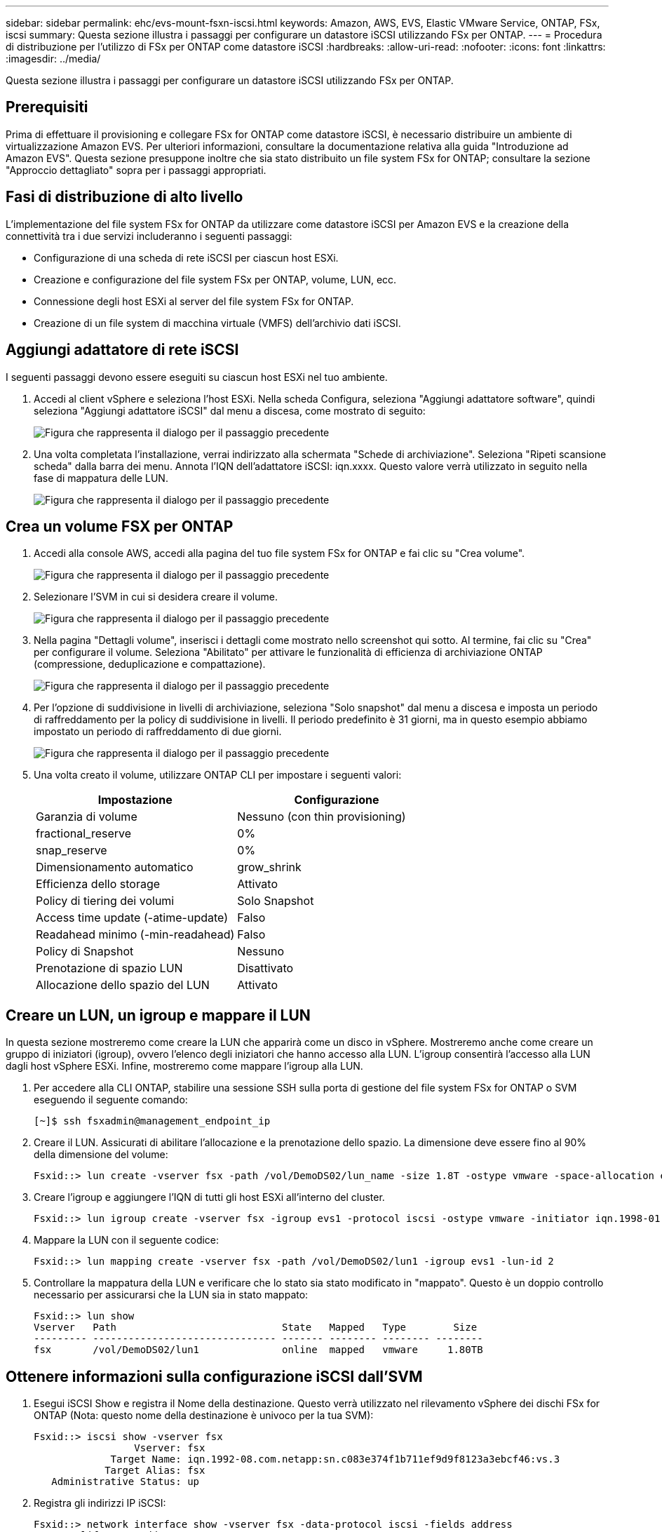 ---
sidebar: sidebar 
permalink: ehc/evs-mount-fsxn-iscsi.html 
keywords: Amazon, AWS, EVS, Elastic VMware Service, ONTAP, FSx, iscsi 
summary: Questa sezione illustra i passaggi per configurare un datastore iSCSI utilizzando FSx per ONTAP. 
---
= Procedura di distribuzione per l'utilizzo di FSx per ONTAP come datastore iSCSI
:hardbreaks:
:allow-uri-read: 
:nofooter: 
:icons: font
:linkattrs: 
:imagesdir: ../media/


[role="lead"]
Questa sezione illustra i passaggi per configurare un datastore iSCSI utilizzando FSx per ONTAP.



== Prerequisiti

Prima di effettuare il provisioning e collegare FSx for ONTAP come datastore iSCSI, è necessario distribuire un ambiente di virtualizzazione Amazon EVS. Per ulteriori informazioni, consultare la documentazione relativa alla guida "Introduzione ad Amazon EVS". Questa sezione presuppone inoltre che sia stato distribuito un file system FSx for ONTAP; consultare la sezione "Approccio dettagliato" sopra per i passaggi appropriati.



== Fasi di distribuzione di alto livello

L'implementazione del file system FSx for ONTAP da utilizzare come datastore iSCSI per Amazon EVS e la creazione della connettività tra i due servizi includeranno i seguenti passaggi:

* Configurazione di una scheda di rete iSCSI per ciascun host ESXi.
* Creazione e configurazione del file system FSx per ONTAP, volume, LUN, ecc.
* Connessione degli host ESXi al server del file system FSx for ONTAP.
* Creazione di un file system di macchina virtuale (VMFS) dell'archivio dati iSCSI.




== Aggiungi adattatore di rete iSCSI

I seguenti passaggi devono essere eseguiti su ciascun host ESXi nel tuo ambiente.

. Accedi al client vSphere e seleziona l'host ESXi. Nella scheda Configura, seleziona "Aggiungi adattatore software", quindi seleziona "Aggiungi adattatore iSCSI" dal menu a discesa, come mostrato di seguito:
+
image:evs-mount-fsxn-25.png["Figura che rappresenta il dialogo per il passaggio precedente"]

. Una volta completata l'installazione, verrai indirizzato alla schermata "Schede di archiviazione". Seleziona "Ripeti scansione scheda" dalla barra dei menu. Annota l'IQN dell'adattatore iSCSI: iqn.xxxx. Questo valore verrà utilizzato in seguito nella fase di mappatura delle LUN.
+
image:evs-mount-fsxn-26.png["Figura che rappresenta il dialogo per il passaggio precedente"]





== Crea un volume FSX per ONTAP

. Accedi alla console AWS, accedi alla pagina del tuo file system FSx for ONTAP e fai clic su "Crea volume".
+
image:evs-mount-fsxn-27.png["Figura che rappresenta il dialogo per il passaggio precedente"]

. Selezionare l'SVM in cui si desidera creare il volume.
+
image:evs-mount-fsxn-28.png["Figura che rappresenta il dialogo per il passaggio precedente"]

. Nella pagina "Dettagli volume", inserisci i dettagli come mostrato nello screenshot qui sotto. Al termine, fai clic su "Crea" per configurare il volume. Seleziona "Abilitato" per attivare le funzionalità di efficienza di archiviazione ONTAP (compressione, deduplicazione e compattazione).
+
image:evs-mount-fsxn-29.png["Figura che rappresenta il dialogo per il passaggio precedente"]

. Per l'opzione di suddivisione in livelli di archiviazione, seleziona "Solo snapshot" dal menu a discesa e imposta un periodo di raffreddamento per la policy di suddivisione in livelli. Il periodo predefinito è 31 giorni, ma in questo esempio abbiamo impostato un periodo di raffreddamento di due giorni.
+
image:evs-mount-fsxn-30.png["Figura che rappresenta il dialogo per il passaggio precedente"]

. Una volta creato il volume, utilizzare ONTAP CLI per impostare i seguenti valori:
+
[cols="50%, 50%"]
|===
| *Impostazione* | *Configurazione* 


| Garanzia di volume | Nessuno (con thin provisioning) 


| fractional_reserve | 0% 


| snap_reserve | 0% 


| Dimensionamento automatico | grow_shrink 


| Efficienza dello storage | Attivato 


| Policy di tiering dei volumi | Solo Snapshot 


| Access time update (-atime-update) | Falso 


| Readahead minimo (-min-readahead) | Falso 


| Policy di Snapshot | Nessuno 


| Prenotazione di spazio LUN | Disattivato 


| Allocazione dello spazio del LUN | Attivato 
|===




== Creare un LUN, un igroup e mappare il LUN

In questa sezione mostreremo come creare la LUN che apparirà come un disco in vSphere. Mostreremo anche come creare un gruppo di iniziatori (igroup), ovvero l'elenco degli iniziatori che hanno accesso alla LUN. L'igroup consentirà l'accesso alla LUN dagli host vSphere ESXi. Infine, mostreremo come mappare l'igroup alla LUN.

. Per accedere alla CLI ONTAP, stabilire una sessione SSH sulla porta di gestione del file system FSx for ONTAP o SVM eseguendo il seguente comando:
+
....
[~]$ ssh fsxadmin@management_endpoint_ip
....
. Creare il LUN. Assicurati di abilitare l'allocazione e la prenotazione dello spazio. La dimensione deve essere fino al 90% della dimensione del volume:
+
....
Fsxid::> lun create -vserver fsx -path /vol/DemoDS02/lun_name -size 1.8T -ostype vmware -space-allocation enabled -space-reservation disabled
....
. Creare l'igroup e aggiungere l'IQN di tutti gli host ESXi all'interno del cluster.
+
....
Fsxid::> lun igroup create -vserver fsx -igroup evs1 -protocol iscsi -ostype vmware -initiator iqn.1998-01.com.vmware:esxi01.evs.local:1060882244:64,iqn.1998-01.com.vmware:esxi02.evs.local:1911302492:64,iqn.1998-01.com.vmware:esxi03.evs.local:2069609753:64,iqn.1998-01.com.vmware:esxi04.evs.local:1165297648:64
....
. Mappare la LUN con il seguente codice:
+
....
Fsxid::> lun mapping create -vserver fsx -path /vol/DemoDS02/lun1 -igroup evs1 -lun-id 2
....
. Controllare la mappatura della LUN e verificare che lo stato sia stato modificato in "mappato". Questo è un doppio controllo necessario per assicurarsi che la LUN sia in stato mappato:
+
....
Fsxid::> lun show
Vserver   Path                            State   Mapped   Type        Size
--------- ------------------------------- ------- -------- -------- --------
fsx       /vol/DemoDS02/lun1              online  mapped   vmware     1.80TB
....




== Ottenere informazioni sulla configurazione iSCSI dall'SVM

. Esegui iSCSI Show e registra il Nome della destinazione. Questo verrà utilizzato nel rilevamento vSphere dei dischi FSx for ONTAP (Nota: questo nome della destinazione è univoco per la tua SVM):
+
....
Fsxid::> iscsi show -vserver fsx
                 Vserver: fsx
             Target Name: iqn.1992-08.com.netapp:sn.c083e374f1b711ef9d9f8123a3ebcf46:vs.3
            Target Alias: fsx
   Administrative Status: up
....
. Registra gli indirizzi IP iSCSI:
+
....
Fsxid::> network interface show -vserver fsx -data-protocol iscsi -fields address
vserver lif       address
------- -------   -----------
fsx     iscsi_1   10.0.10.134
fsx     iscsi_2   10.0.10.227
....




== Scopri il server iSCSI FSx per ONTAP

Ora che abbiamo mappato la LUN, possiamo individuare il server iSCSI FSx for ONTAP per la SVM. Si noti che per ogni host ESXi presente nel vostro SDDC sarà necessario ripetere i passaggi elencati qui.

. Per prima cosa, accertarsi che il gruppo di sicurezza collegato al file system FSx for ONTAP (ovvero quello collegato all'ENI) consenta le porte iSCSI.
+
Per un elenco completo delle porte del protocollo iSCSI e come applicarle, fare riferimento a link:https://docs.aws.amazon.com/fsx/latest/ONTAPGuide/limit-access-security-groups.html["Controllo dell'accesso al file system con Amazon VPC"] .

. Nel vSphere Client, vai su ESXi Host > Storage Adapters > Static Discovery e fai clic su "Aggiungi".
. Inserire l'indirizzo IP del server iSCSI indicato sopra (la porta è 3260). Il nome della destinazione iSCSI è l'IQN del comando iSCSI show. Fare clic su "OK" per procedere.
+
image:evs-mount-fsxn-31.png["Figura che rappresenta il dialogo per il passaggio precedente"]

. La procedura guidata si chiuderà e si aprirà la schermata Datastore Static Discovery. Nella tabella in questa pagina sarà possibile verificare che la destinazione sia stata rilevata.
+
image:evs-mount-fsxn-32.png["Figura che rappresenta il dialogo per il passaggio precedente"]





== Creare un datastore iSCSI

Ora che abbiamo individuato il server iSCSI, possiamo creare un datastore iSCSI.

. Nel client vSphere, accedi alla scheda Datastore e seleziona l'SDDC in cui desideri distribuire il datastore. Fai clic con il pulsante destro del mouse e seleziona l'icona Storage (indicata dalla freccia verde nello screenshot qui sotto), quindi seleziona "Nuovo Datastore" dal menu a discesa:
+
image:evs-mount-fsxn-33.png["Figura che rappresenta il dialogo per il passaggio precedente"]

. Verrà visualizzata la procedura guidata Nuovo Datastore. Nella fase "Tipo", seleziona l'opzione VMFS.
. Nella fase “Selezione nome e dispositivo”:
+
.. Specifica un nome per il tuo datastore.
.. Seleziona l'host ESXi a cui vuoi connetterti al datastore.
.. Selezionare il disco rilevato (LUN) e fare clic su "Avanti".
+
image:evs-mount-fsxn-34.png["Figura che rappresenta il dialogo per il passaggio precedente"]



. Nel passaggio "Versione VMFS", seleziona "VMFS 6".
+
image:evs-mount-fsxn-35.png["Figura che rappresenta il dialogo per il passaggio precedente"]

. Nella fase "Configurazione partizione", lasciare invariate le impostazioni predefinite, inclusa l'opzione "Utilizza tutte le partizioni disponibili". Fare clic su "Avanti" per procedere.
+
image:evs-mount-fsxn-36.png["Figura che rappresenta il dialogo per il passaggio precedente"]

. Nella fase "Pronto per completare", assicurati che le impostazioni siano corrette. Al termine, clicca su "FINISH" per completare la configurazione.
+
image:evs-mount-fsxn-37.png["Figura che rappresenta il dialogo per il passaggio precedente"]

. Torna alla pagina Dispositivi e verifica che il datastore sia stato collegato.
+
image:evs-mount-fsxn-38.png["Figura che rappresenta il dialogo per il passaggio precedente"]


